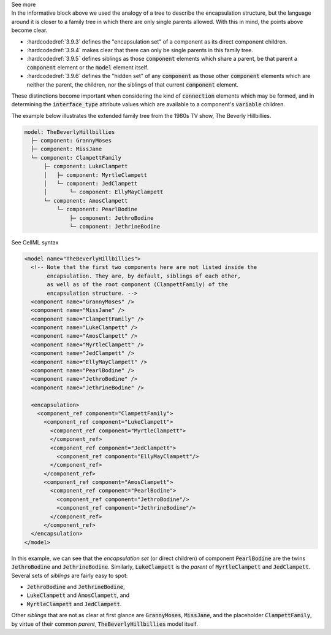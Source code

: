 .. _informC09_interpretation_of_encapsulation2:

.. container:: toggle

  .. container:: header

    See more

  .. container:: infospec

    In the informative block above we used the analogy of a tree to describe the encapsulation structure, but the language around it is closer to a family tree in which there are only single parents allowed.
    With this in mind, the points above become clear.

    - :hardcodedref:`3.9.3` defines the "encapsulation set" of a component as its direct component children.
    - :hardcodedref:`3.9.4` makes clear that there can only be single parents in this family tree.
    - :hardcodedref:`3.9.5` defines siblings as those :code:`component` elements which share a parent, be that parent a :code:`component` element or the :code:`model` element itself.
    - :hardcodedref:`3.9.6` defines the "hidden set" of any :code:`component` as those other :code:`component` elements which are neither the parent, the children, nor the siblings of that current :code:`component` element.

    These distinctions become important when considering the kind of :code:`connection` elements which may be formed, and in determining the :code:`interface_type` attribute values which are available to a component's :code:`variable` children.

    The example below illustrates the extended family tree from the 1980s TV show, The Beverly Hillbillies.

    .. code::

      model: TheBeverlyHillbillies
        ├─ component: GrannyMoses
        ├─ component: MissJane
        └─ component: ClampettFamily
            ├─ component: LukeClampett
            │   ├─ component: MyrtleClampett
            │   └─ component: JedClampett
            │       └─ component: EllyMayClampett
            └─ component: AmosClampett
                └─ component: PearlBodine
                    ├─ component: JethroBodine
                    └─ component: JethrineBodine

    .. container:: toggle

      .. container:: header

        See CellML syntax

      .. code-block:: xml

        <model name="TheBeverlyHillbillies">
          <!-- Note that the first two components here are not listed inside the 
               encapsulation. They are, by default, siblings of each other,
               as well as of the root component (ClampettFamily) of the
               encapsulation structure. -->
          <component name="GrannyMoses" />
          <component name="MissJane" />
          <component name="ClampettFamily" />
          <component name="LukeClampett" />
          <component name="AmosClampett" />
          <component name="MyrtleClampett" />
          <component name="JedClampett" />
          <component name="EllyMayClampett" />
          <component name="PearlBodine" />
          <component name="JethroBodine" />
          <component name="JethrineBodine" />

          <encapsulation>
            <component_ref component="ClampettFamily">
              <component_ref component="LukeClampett">
                <component_ref component="MyrtleClampett">
                </component_ref>
                <component_ref component="JedClampett">
                  <component_ref component="EllyMayClampett"/>
                </component_ref>
              </component_ref>
              <component_ref component="AmosClampett">
                <component_ref component="PearlBodine">
                  <component_ref component="JethroBodine"/>
                  <component_ref component="JethrineBodine"/>
                </component_ref>
              </component_ref>
          </encapsulation>
        </model>

    In this example, we can see that the *encapsulation set* (or direct children) of component :code:`PearlBodine` are the twins :code:`JethroBodine` and :code:`JethrineBodine`.
    Similarly, :code:`LukeClampett` is the *parent* of :code:`MyrtleClampett` and :code:`JedClampett`.
    Several sets of *siblings* are fairly easy to spot: 

    - :code:`JethroBodine` and :code:`JethrineBodine`,
    - :code:`LukeClampett` and :code:`AmosClampett`, and
    - :code:`MyrtleClampett` and :code:`JedClampett`.

    Other *siblings* that are not as clear at first glance are :code:`GrannyMoses`, :code:`MissJane`, and the placeholder :code:`ClampettFamily`, by virtue of their common *parent*, :code:`TheBeverlyHillbillies` model itself.
